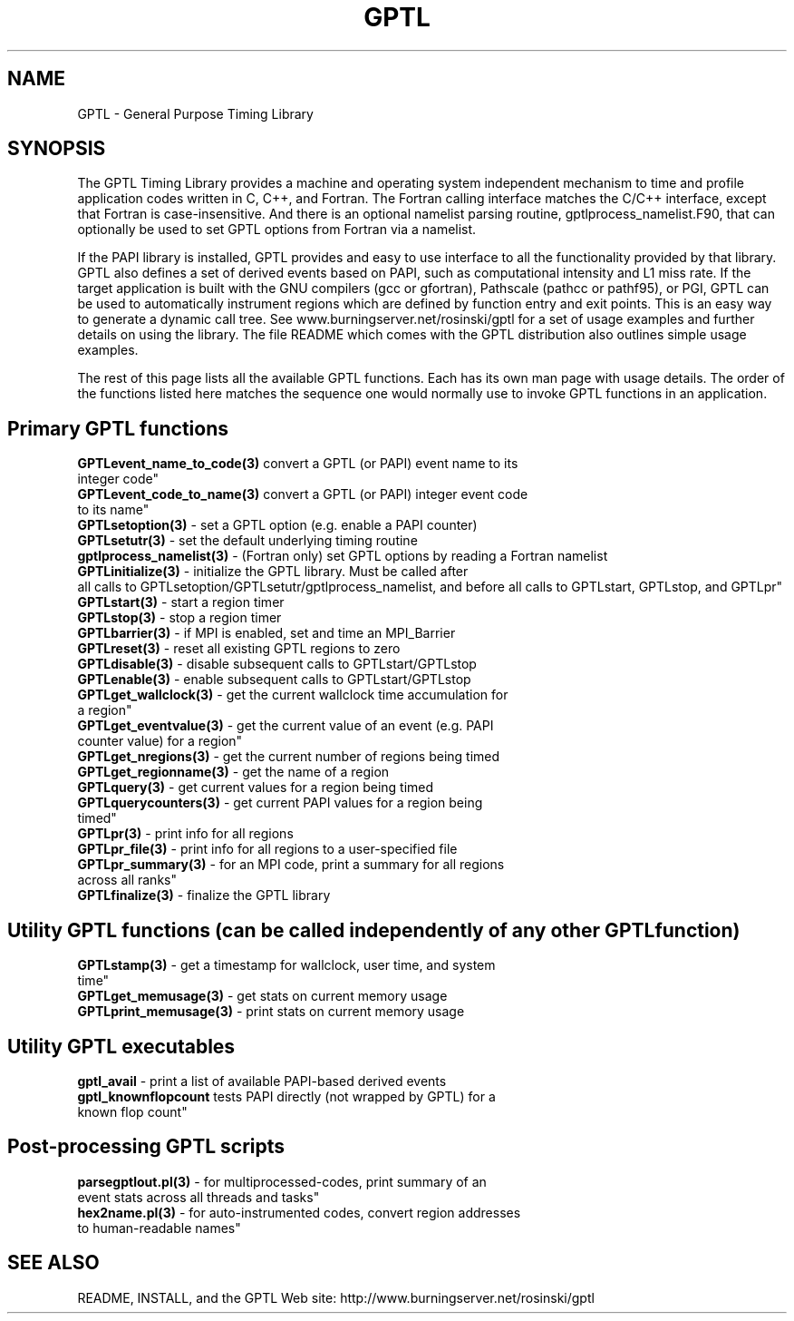 .\" $Id: GPTL.3,v 1.1 2009-07-03 22:22:09 rosinski Exp $
.TH GPTL 3 "July, 2009" "GPTL"

.SH NAME
GPTL \- General Purpose Timing Library

.SH SYNOPSIS
The GPTL Timing Library provides a machine and operating system independent
mechanism to time and profile application codes written in C, C++, and
Fortran. The Fortran calling interface matches the C/C++ interface, except
that Fortran is case-insensitive. And there is an optional namelist parsing
routine, gptlprocess_namelist.F90, that can optionally be used to set GPTL
options from Fortran via a namelist. 

If the PAPI library is installed, GPTL provides and easy to use
interface to all the functionality provided by that library. GPTL also
defines a set of derived events based on PAPI, such as computational
intensity and L1 miss rate. If the target application is built with the GNU
compilers (gcc or gfortran), Pathscale (pathcc or pathf95), or PGI,
GPTL can be used to automatically instrument regions which are defined
by function entry and exit points. This is an easy way to generate a dynamic
call tree. See www.burningserver.net/rosinski/gptl for a set of usage
examples and further details on using the library. The file README which
comes with the GPTL distribution also outlines simple usage examples.

The rest of this page lists all the available GPTL functions. Each has its
own man page with usage details. The order of the functions listed here
matches the sequence one would normally use to invoke GPTL functions in an
application.

.SH Primary GPTL functions
.LP
.nf
.BR GPTLevent_name_to_code(3) " convert a GPTL (or PAPI) event name to its
integer code"
.BR GPTLevent_code_to_name(3) " convert a GPTL (or PAPI) integer event code
to its name" 
.BR GPTLsetoption(3) " - set a GPTL option (e.g. enable a PAPI counter)"
.BR GPTLsetutr(3) " - set the default underlying timing routine"
.BR gptlprocess_namelist(3) " - (Fortran only) set GPTL options by reading a Fortran namelist"
.BR GPTLinitialize(3) " - initialize the GPTL library. Must be called after
all calls to GPTLsetoption/GPTLsetutr/gptlprocess_namelist, and before all calls to GPTLstart, GPTLstop, and GPTLpr"
.BR GPTLstart(3) " - start a region timer"
.BR GPTLstop(3) " - stop a region timer"
.BR GPTLbarrier(3) " - if MPI is enabled, set and time an MPI_Barrier"
.BR GPTLreset(3) " - reset all existing GPTL regions to zero"
.BR GPTLdisable(3) " - disable subsequent calls to GPTLstart/GPTLstop"
.BR GPTLenable(3) " - enable subsequent calls to GPTLstart/GPTLstop"
.BR GPTLget_wallclock(3) " - get the current wallclock time accumulation for
a region"
.BR GPTLget_eventvalue(3) " - get the current value of an event (e.g. PAPI
counter value) for a region"
.BR GPTLget_nregions(3) " - get the current number of regions being timed"
.BR GPTLget_regionname(3) " - get the name of a region"
.BR GPTLquery(3) " - get current values for a region being timed"
.BR GPTLquerycounters(3) " - get current PAPI values for a region being
timed"
.BR GPTLpr(3) " - print info for all regions"
.BR GPTLpr_file(3) " - print info for all regions to a user-specified file"
.BR GPTLpr_summary(3) " - for an MPI code, print a summary for all regions
across all ranks"
.BR GPTLfinalize(3) " - finalize the GPTL library"
.fi

.SH Utility GPTL functions (can be called independently of any other GPTL function)
.LP
.nf
.BR GPTLstamp(3) " - get a timestamp for wallclock, user time, and system
time"
.BR GPTLget_memusage(3) " - get stats on current memory usage"
.BR GPTLprint_memusage(3) " - print stats on current memory usage"
.fi

.SH Utility GPTL executables
.LP
.nf
.BR gptl_avail " - print a list of available PAPI-based derived events"
.BR gptl_knownflopcount " tests PAPI directly (not wrapped by GPTL) for a
known flop count"

.SH Post-processing GPTL scripts
.LP
.nf
.BR parsegptlout.pl(3) " - for multiprocessed-codes, print summary of an
event stats across all threads and tasks"
.BR hex2name.pl(3) " - for auto-instrumented codes, convert region addresses
to human-readable names"
.fi

.SH SEE ALSO
README, INSTALL, and the GPTL Web site: http://www.burningserver.net/rosinski/gptl
